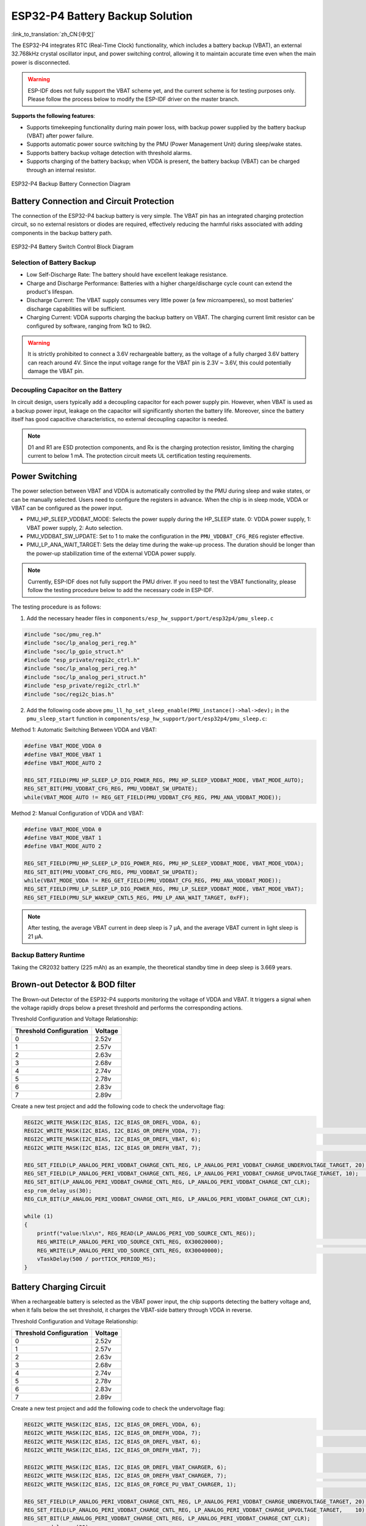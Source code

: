 ESP32-P4 Battery Backup Solution
==================================

:link_to_translation:`zh_CN:[中文]`

The ESP32-P4 integrates RTC (Real-Time Clock) functionality, which includes a battery backup (VBAT), an external 32.768kHz crystal oscillator input, and power switching control, allowing it to maintain accurate time even when the main power is disconnected.

.. warning:: ESP-IDF does not fully support the VBAT scheme yet, and the current scheme is for testing purposes only. Please follow the process below to modify the ESP-IDF driver on the master branch.

**Supports the following features**:

- Supports timekeeping functionality during main power loss, with backup power supplied by the battery backup (VBAT) after power failure.
- Supports automatic power source switching by the PMU (Power Management Unit) during sleep/wake states.
- Supports battery backup voltage detection with threshold alarms.
- Supports charging of the battery backup; when VDDA is present, the battery backup (VBAT) can be charged through an internal resistor.

.. figure:: ../../_static/low_power/p4_vbat_frame.png
    :align: center
    :scale: 70%

    ESP32-P4 Backup Battery Connection Diagram

Battery Connection and Circuit Protection
---------------------------------------------

The connection of the ESP32-P4 backup battery is very simple. The VBAT pin has an integrated charging protection circuit, so no external resistors or diodes are required, effectively reducing the harmful risks associated with adding components in the backup battery path.

.. figure:: ../../_static/low_power/p4_power_switch.png
    :align: center
    :scale: 80%

    ESP32-P4 Battery Switch Control Block Diagram

Selection of Battery Backup
^^^^^^^^^^^^^^^^^^^^^^^^^^^^^^

- Low Self-Discharge Rate: The battery should have excellent leakage resistance.
- Charge and Discharge Performance: Batteries with a higher charge/discharge cycle count can extend the product's lifespan.
- Discharge Current: The VBAT supply consumes very little power (a few microamperes), so most batteries' discharge capabilities will be sufficient.
- Charging Current: VDDA supports charging the backup battery on VBAT. The charging current limit resistor can be configured by software, ranging from 1kΩ to 9kΩ.

.. warning:: It is strictly prohibited to connect a 3.6V rechargeable battery, as the voltage of a fully charged 3.6V battery can reach around 4V. Since the input voltage range for the VBAT pin is 2.3V ~ 3.6V, this could potentially damage the VBAT pin.

Decoupling Capacitor on the Battery
^^^^^^^^^^^^^^^^^^^^^^^^^^^^^^^^^^^^^^^

In circuit design, users typically add a decoupling capacitor for each power supply pin. However, when VBAT is used as a backup power input, leakage on the capacitor will significantly shorten the battery life. Moreover, since the battery itself has good capacitive characteristics, no external decoupling capacitor is needed.

.. note:: D1 and R1 are ESD protection components, and Rx is the charging protection resistor, limiting the charging current to below 1 mA. The protection circuit meets UL certification testing requirements.

Power Switching
-----------------

The power selection between VBAT and VDDA is automatically controlled by the PMU during sleep and wake states, or can be manually selected. Users need to configure the registers in advance. When the chip is in sleep mode, VDDA or VBAT can be configured as the power input.

- PMU_HP_SLEEP_VDDBAT_MODE: Selects the power supply during the HP_SLEEP state. 0: VDDA power supply, 1: VBAT power supply, 2: Auto selection.
- PMU_VDDBAT_SW_UPDATE: Set to 1 to make the configuration in the ``PMU_VDDBAT_CFG_REG`` register effective.
- PMU_LP_ANA_WAIT_TARGET: Sets the delay time during the wake-up process. The duration should be longer than the power-up stabilization time of the external VDDA power supply.

.. note:: Currently, ESP-IDF does not fully support the PMU driver. If you need to test the VBAT functionality, please follow the testing procedure below to add the necessary code in ESP-IDF.

The testing procedure is as follows:

1. Add the necessary header files in ``components/esp_hw_support/port/esp32p4/pmu_sleep.c``

.. code:: c

    #include "soc/pmu_reg.h"
    #include "soc/lp_analog_peri_reg.h"
    #include "soc/lp_gpio_struct.h"
    #include "esp_private/regi2c_ctrl.h"
    #include "soc/lp_analog_peri_reg.h"
    #include "soc/lp_analog_peri_struct.h"
    #include "esp_private/regi2c_ctrl.h"
    #include "soc/regi2c_bias.h"


2. Add the following code above ``pmu_ll_hp_set_sleep_enable(PMU_instance()->hal->dev);`` in the ``pmu_sleep_start`` function in ``components/esp_hw_support/port/esp32p4/pmu_sleep.c``:

Method 1: Automatic Switching Between VDDA and VBAT:

.. code:: c

    #define VBAT_MODE_VDDA 0
    #define VBAT_MODE_VBAT 1
    #define VBAT_MODE_AUTO 2

    REG_SET_FIELD(PMU_HP_SLEEP_LP_DIG_POWER_REG, PMU_HP_SLEEP_VDDBAT_MODE, VBAT_MODE_AUTO);
    REG_SET_BIT(PMU_VDDBAT_CFG_REG, PMU_VDDBAT_SW_UPDATE);
    while(VBAT_MODE_AUTO != REG_GET_FIELD(PMU_VDDBAT_CFG_REG, PMU_ANA_VDDBAT_MODE));


Method 2: Manual Configuration of VDDA and VBAT:

.. code:: c

    #define VBAT_MODE_VDDA 0
    #define VBAT_MODE_VBAT 1
    #define VBAT_MODE_AUTO 2

    REG_SET_FIELD(PMU_HP_SLEEP_LP_DIG_POWER_REG, PMU_HP_SLEEP_VDDBAT_MODE, VBAT_MODE_VDDA);
    REG_SET_BIT(PMU_VDDBAT_CFG_REG, PMU_VDDBAT_SW_UPDATE);
    while(VBAT_MODE_VDDA != REG_GET_FIELD(PMU_VDDBAT_CFG_REG, PMU_ANA_VDDBAT_MODE));
    REG_SET_FIELD(PMU_LP_SLEEP_LP_DIG_POWER_REG, PMU_LP_SLEEP_VDDBAT_MODE, VBAT_MODE_VBAT);
    REG_SET_FIELD(PMU_SLP_WAKEUP_CNTL5_REG, PMU_LP_ANA_WAIT_TARGET, 0xFF);

.. note:: After testing, the average VBAT current in deep sleep is 7 µA, and the average VBAT current in light sleep is 21 µA.

Backup Battery Runtime
^^^^^^^^^^^^^^^^^^^^^^^^

Taking the CR2032 battery (225 mAh) as an example, the theoretical standby time in deep sleep is 3.669 years.

Brown-out Detector & BOD filter
-----------------------------------

The Brown-out Detector of the ESP32-P4 supports monitoring the voltage of VDDA and VBAT. It triggers a signal when the voltage rapidly drops below a preset threshold and performs the corresponding actions.

Threshold Configuration and Voltage Relationship:

+-------------------------+---------+
| Threshold Configuration | Voltage |
+=========================+=========+
| 0                       | 2.52v   |
+-------------------------+---------+
| 1                       | 2.57v   |
+-------------------------+---------+
| 2                       | 2.63v   |
+-------------------------+---------+
| 3                       | 2.68v   |
+-------------------------+---------+
| 4                       | 2.74v   |
+-------------------------+---------+
| 5                       | 2.78v   |
+-------------------------+---------+
| 6                       | 2.83v   |
+-------------------------+---------+
| 7                       | 2.89v   |
+-------------------------+---------+

Create a new test project and add the following code to check the undervoltage flag:

.. code:: c

    REGI2C_WRITE_MASK(I2C_BIAS, I2C_BIAS_OR_DREFL_VDDA, 6);                                                                         
    REGI2C_WRITE_MASK(I2C_BIAS, I2C_BIAS_OR_DREFH_VDDA, 7);                                                                        // Vdda comparator voltage threshold set to 2.83 - 2.89
    REGI2C_WRITE_MASK(I2C_BIAS, I2C_BIAS_OR_DREFL_VBAT, 6);                                                                        
    REGI2C_WRITE_MASK(I2C_BIAS, I2C_BIAS_OR_DREFH_VBAT, 7);                                                                        // Vbat comparator voltage threshold set to 2.83 - 2.89

    REG_SET_FIELD(LP_ANALOG_PERI_VDDBAT_CHARGE_CNTL_REG, LP_ANALOG_PERI_VDDBAT_CHARGE_UNDERVOLTAGE_TARGET, 20);                    
    REG_SET_FIELD(LP_ANALOG_PERI_VDDBAT_CHARGE_CNTL_REG, LP_ANALOG_PERI_VDDBAT_CHARGE_UPVOLTAGE_TARGET, 10);                       // Set the time threshold for the BOD filter, in 20 MHz cycles.
    REG_SET_BIT(LP_ANALOG_PERI_VDDBAT_CHARGE_CNTL_REG, LP_ANALOG_PERI_VDDBAT_CHARGE_CNT_CLR);
    esp_rom_delay_us(30);
    REG_CLR_BIT(LP_ANALOG_PERI_VDDBAT_CHARGE_CNTL_REG, LP_ANALOG_PERI_VDDBAT_CHARGE_CNT_CLR);

    while (1)
    {
        printf("value:%lx\n", REG_READ(LP_ANALOG_PERI_VDD_SOURCE_CNTL_REG));
        REG_WRITE(LP_ANALOG_PERI_VDD_SOURCE_CNTL_REG, 0X30020000);                                                                 // clear VBAT flag
        REG_WRITE(LP_ANALOG_PERI_VDD_SOURCE_CNTL_REG, 0X30040000);                                                                 // clear VDDA flag
        vTaskDelay(500 / portTICK_PERIOD_MS);
    }


Battery Charging Circuit
-------------------------------

When a rechargeable battery is selected as the VBAT power input, the chip supports detecting the battery voltage and, when it falls below the set threshold, it charges the VBAT-side battery through VDDA in reverse.

Threshold Configuration and Voltage Relationship:

+-------------------------+---------+
| Threshold Configuration | Voltage |
+=========================+=========+
| 0                       | 2.52v   |
+-------------------------+---------+
| 1                       | 2.57v   |
+-------------------------+---------+
| 2                       | 2.63v   |
+-------------------------+---------+
| 3                       | 2.68v   |
+-------------------------+---------+
| 4                       | 2.74v   |
+-------------------------+---------+
| 5                       | 2.78v   |
+-------------------------+---------+
| 6                       | 2.83v   |
+-------------------------+---------+
| 7                       | 2.89v   |
+-------------------------+---------+

Create a new test project and add the following code to check the undervoltage flag:

.. code:: c

    REGI2C_WRITE_MASK(I2C_BIAS, I2C_BIAS_OR_DREFL_VDDA, 6);                                                                        
    REGI2C_WRITE_MASK(I2C_BIAS, I2C_BIAS_OR_DREFH_VDDA, 7);                                                                        // Vdda comparator voltage threshold set to 2.83 - 2.89
    REGI2C_WRITE_MASK(I2C_BIAS, I2C_BIAS_OR_DREFL_VBAT, 6);                                                                        
    REGI2C_WRITE_MASK(I2C_BIAS, I2C_BIAS_OR_DREFH_VBAT, 7);                                                                        // Vbat comparator voltage threshold set to 2.83 - 2.89

    REGI2C_WRITE_MASK(I2C_BIAS, I2C_BIAS_OR_DREFL_VBAT_CHARGER, 6);                                                                
    REGI2C_WRITE_MASK(I2C_BIAS, I2C_BIAS_OR_DREFH_VBAT_CHARGER, 7);                                                                // Charging detection comparator threshold setting.
    REGI2C_WRITE_MASK(I2C_BIAS, I2C_BIAS_OR_FORCE_PU_VBAT_CHARGER, 1);                                                             // Force power-on of the vbat_charger comparator.

    REG_SET_FIELD(LP_ANALOG_PERI_VDDBAT_CHARGE_CNTL_REG, LP_ANALOG_PERI_VDDBAT_CHARGE_UNDERVOLTAGE_TARGET, 20);                    
    REG_SET_FIELD(LP_ANALOG_PERI_VDDBAT_CHARGE_CNTL_REG, LP_ANALOG_PERI_VDDBAT_CHARGE_UPVOLTAGE_TARGET,    10);                    // Set the time threshold for the BOD filter, in 20 MHz cycles.
    REG_SET_BIT(LP_ANALOG_PERI_VDDBAT_CHARGE_CNTL_REG, LP_ANALOG_PERI_VDDBAT_CHARGE_CNT_CLR);
    esp_rom_delay_us(30);
    REG_CLR_BIT(LP_ANALOG_PERI_VDDBAT_CHARGE_CNTL_REG, LP_ANALOG_PERI_VDDBAT_CHARGE_CNT_CLR);

    while(1)
    {
        printf("value:%lx\n", REG_GET_BIT(LP_ANALOG_PERI_VDDBAT_CHARGE_CNTL_REG, LP_ANALOG_PERI_VDDBAT_CHARGE_UNDERVOLTAGE_FLAG)); // Get VBAT pin charge flag
        vTaskDelay(500 / portTICK_PERIOD_MS);
    }



Peripheral Support in VBAT Power Supply Scenario
---------------------------------------------------

RTC TIMER
^^^^^^^^^^^^

After switching to VBAT power supply when entering sleep mode, the RTC TIMER continues to count normally after VDDA is powered off. After restarting, the time display is normal. The test code is as follows:

.. code:: c

    time_t now;
    char strftime_buf[64];
    struct tm timeinfo;
    time(&now);
    localtime_r(&now, &timeinfo);
    strftime(strftime_buf, sizeof(strftime_buf), "%c", &timeinfo);
    printf( "The current date/time is: %s\n", strftime_buf);

    const gpio_config_t config = {
        .pin_bit_mask = BIT(GPIO_NUM_0),
        .mode = GPIO_MODE_INPUT,
    };

    ESP_ERROR_CHECK(gpio_config(&config));
    esp_deep_sleep_enable_gpio_wakeup(BIT(GPIO_NUM_0), 0);

    esp_deep_sleep_start();

.. note:: You need to add the power switching code in ESP-IDF according to the above 'Power Switching' section. Meanwhile, the test process involved waiting for a period after VDDA power-off, then powering it back on, and using GPIO0 to wake up the ESP32-P4, comparing the time difference before and after sleep.


LP GPIO/ADC/UART Peripheral
^^^^^^^^^^^^^^^^^^^^^^^^^^^^^

Please refer to the test driver in ``examples/system/ulp/lp_core`` in ESP-IDF for testing. The current GPIO/ADC/UART test already support ESP32-P4.
